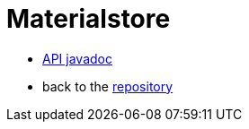 = Materialstore
:toc:
:sectnums:

* link:https://kazurayam.github.io/materialstore/api/index.html[API javadoc]
* back to the link:https://github.com/kazurayam/materialstore[repository]
